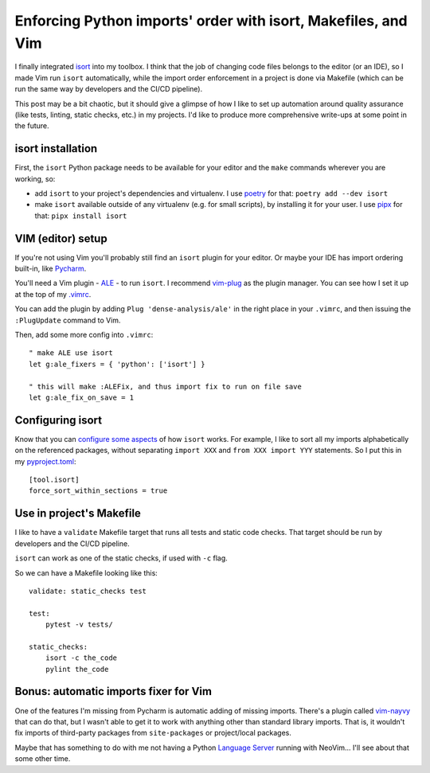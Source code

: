 Enforcing Python imports' order with isort, Makefiles, and Vim
==============================================================

.. post:: 2021-12-27
   :author: Michal Bultrowicz
   :tags: Python, Linux, CLI, Vim

I finally integrated `isort <https://pypi.org/project/isort/>`_ into my toolbox.
I think that the job of changing code files belongs to the editor (or an IDE),
so I made Vim run ``isort`` automatically,
while the import order enforcement in a project is done via Makefile
(which can be run the same way by developers and the CI/CD pipeline).

This post may be a bit chaotic, but it should give a glimpse of how I like to set up automation
around quality assurance (like tests, linting, static checks, etc.) in my projects.
I'd like to produce more comprehensive write-ups at some point in the future.

isort installation
------------------

First, the ``isort`` Python package needs to be available for your editor and the ``make`` commands wherever
you are working, so:

- add ``isort`` to your project's dependencies and virtualenv.
  I use `poetry <https://pypi.org/project/poetry/>`_ for that: ``poetry add --dev isort``
- make ``isort`` available outside of any virtualenv (e.g. for small scripts),
  by installing it for your user. I use `pipx <https://pypi.org/project/pipx/>`_ for that: ``pipx install isort``

VIM (editor) setup
------------------

If you're not using Vim you'll probably still find an ``isort`` plugin for your editor.
Or maybe your IDE has import ordering built-in, like
`Pycharm <https://www.jetbrains.com/pycharm/guide/tips/optimize-imports/>`_.

You'll need a Vim plugin - `ALE <https://github.com/dense-analysis/ale>`_ - to run ``isort``.
I recommend `vim-plug <https://github.com/junegunn/vim-plug>`_ as the plugin manager.
You can see how I set it up at the top of my
`.vimrc <https://github.com/butla/machine_setups/blob/master/configs/host_agnostic/.vimrc>`_.

You can add the plugin by adding ``Plug 'dense-analysis/ale'`` in the right place in your ``.vimrc``,
and then issuing the ``:PlugUpdate`` command to Vim.

Then, add some more config into ``.vimrc``::

    " make ALE use isort
    let g:ale_fixers = { 'python': ['isort'] }

    " this will make :ALEFix, and thus import fix to run on file save
    let g:ale_fix_on_save = 1

Configuring isort
-----------------

Know that you can `configure some aspects <https://pycqa.github.io/isort/docs/configuration/options.html>`_
of how ``isort`` works.
For example, I like to sort all my imports alphabetically on the referenced packages,
without separating ``import XXX`` and ``from XXX import YYY`` statements.
So I put this in my `pyproject.toml <https://pip.pypa.io/en/stable/reference/build-system/pyproject-toml/>`_::

    [tool.isort]
    force_sort_within_sections = true

Use in project's Makefile
-------------------------

I like to have a ``validate`` Makefile target that runs all tests and static code checks.
That target should be run by developers and the CI/CD pipeline.

``isort`` can work as one of the static checks, if used with ``-c`` flag.

So we can have a Makefile looking like this::

    validate: static_checks test

    test:
        pytest -v tests/

    static_checks:
        isort -c the_code
        pylint the_code


Bonus: automatic imports fixer for Vim
--------------------------------------

One of the features I'm missing from Pycharm is automatic adding of missing imports.
There's a plugin called `vim-nayvy <https://github.com/relastle/vim-nayvy>`_ that can do that,
but I wasn't able to get it to work with anything other than standard library imports.
That is, it wouldn't fix imports of third-party packages from ``site-packages`` or project/local packages.

Maybe that has something to do with me not having a Python `Language Server <https://langserver.org/>`_
running with NeoVim... I'll see about that some other time.
